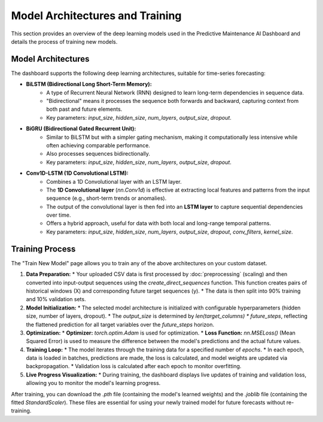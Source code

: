 Model Architectures and Training
================================

This section provides an overview of the deep learning models used in the Predictive Maintenance AI Dashboard and details the process of training new models.

Model Architectures
-------------------

The dashboard supports the following deep learning architectures, suitable for time-series forecasting:

* **BiLSTM (Bidirectional Long Short-Term Memory):**
    * A type of Recurrent Neural Network (RNN) designed to learn long-term dependencies in sequence data.
    * "Bidirectional" means it processes the sequence both forwards and backward, capturing context from both past and future elements.
    * Key parameters: `input_size`, `hidden_size`, `num_layers`, `output_size`, `dropout`.

* **BiGRU (Bidirectional Gated Recurrent Unit):**
    * Similar to BiLSTM but with a simpler gating mechanism, making it computationally less intensive while often achieving comparable performance.
    * Also processes sequences bidirectionally.
    * Key parameters: `input_size`, `hidden_size`, `num_layers`, `output_size`, `dropout`.

* **Conv1D-LSTM (1D Convolutional LSTM):**
    * Combines a 1D Convolutional layer with an LSTM layer.
    * The **1D Convolutional layer** (`nn.Conv1d`) is effective at extracting local features and patterns from the input sequence (e.g., short-term trends or anomalies).
    * The output of the convolutional layer is then fed into an **LSTM layer** to capture sequential dependencies over time.
    * Offers a hybrid approach, useful for data with both local and long-range temporal patterns.
    * Key parameters: `input_size`, `hidden_size`, `num_layers`, `output_size`, `dropout`, `conv_filters`, `kernel_size`.

Training Process
----------------

The "Train New Model" page allows you to train any of the above architectures on your custom dataset.

1.  **Data Preparation:**
    * Your uploaded CSV data is first processed by :doc:`preprocessing` (scaling) and then converted into input-output sequences using the `create_direct_sequences` function. This function creates pairs of historical windows (X) and corresponding future target sequences (y).
    * The data is then split into 90% training and 10% validation sets.
2.  **Model Initialization:**
    * The selected model architecture is initialized with configurable hyperparameters (hidden size, number of layers, dropout).
    * The `output_size` is determined by `len(target_columns) * future_steps`, reflecting the flattened prediction for all target variables over the `future_steps` horizon.
3.  **Optimization:**
    * **Optimizer:** `torch.optim.Adam` is used for optimization.
    * **Loss Function:** `nn.MSELoss()` (Mean Squared Error) is used to measure the difference between the model's predictions and the actual future values.
4.  **Training Loop:**
    * The model iterates through the training data for a specified number of `epochs`.
    * In each epoch, data is loaded in batches, predictions are made, the loss is calculated, and model weights are updated via backpropagation.
    * Validation loss is calculated after each epoch to monitor overfitting.
5.  **Live Progress Visualization:**
    * During training, the dashboard displays live updates of training and validation loss, allowing you to monitor the model's learning progress.

After training, you can download the `.pth` file (containing the model's learned weights) and the `.joblib` file (containing the fitted `StandardScaler`). These files are essential for using your newly trained model for future forecasts without re-training.